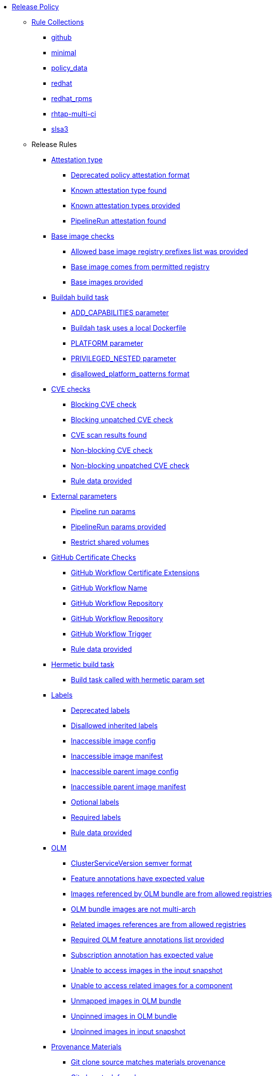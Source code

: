* xref:release_policy.adoc[Release Policy]
** xref:_available_rule_collections[Rule Collections]
*** xref:release_policy.adoc#github[github]
*** xref:release_policy.adoc#minimal[minimal]
*** xref:release_policy.adoc#policy_data[policy_data]
*** xref:release_policy.adoc#redhat[redhat]
*** xref:release_policy.adoc#redhat_rpms[redhat_rpms]
*** xref:release_policy.adoc#rhtap-multi-ci[rhtap-multi-ci]
*** xref:release_policy.adoc#slsa3[slsa3]
** Release Rules
*** xref:packages/attestation_type_package.adoc[Attestation type]
**** xref:packages/attestation_type_package.adoc#attestation_type__deprecated_policy_attestation_format[Deprecated policy attestation format]
**** xref:packages/attestation_type_package.adoc#attestation_type__known_attestation_type[Known attestation type found]
**** xref:packages/attestation_type_package.adoc#attestation_type__known_attestation_types_provided[Known attestation types provided]
**** xref:packages/attestation_type_package.adoc#attestation_type__pipelinerun_attestation_found[PipelineRun attestation found]
*** xref:packages/base_image_registries_package.adoc[Base image checks]
**** xref:packages/base_image_registries_package.adoc#base_image_registries__allowed_registries_provided[Allowed base image registry prefixes list was provided]
**** xref:packages/base_image_registries_package.adoc#base_image_registries__base_image_permitted[Base image comes from permitted registry]
**** xref:packages/base_image_registries_package.adoc#base_image_registries__base_image_info_found[Base images provided]
*** xref:packages/buildah_build_task_package.adoc[Buildah build task]
**** xref:packages/buildah_build_task_package.adoc#buildah_build_task__add_capabilities_param[ADD_CAPABILITIES parameter]
**** xref:packages/buildah_build_task_package.adoc#buildah_build_task__buildah_uses_local_dockerfile[Buildah task uses a local Dockerfile]
**** xref:packages/buildah_build_task_package.adoc#buildah_build_task__platform_param[PLATFORM parameter]
**** xref:packages/buildah_build_task_package.adoc#buildah_build_task__privileged_nested_param[PRIVILEGED_NESTED parameter]
**** xref:packages/buildah_build_task_package.adoc#buildah_build_task__disallowed_platform_patterns_pattern[disallowed_platform_patterns format]
*** xref:packages/cve_package.adoc[CVE checks]
**** xref:packages/cve_package.adoc#cve__cve_blockers[Blocking CVE check]
**** xref:packages/cve_package.adoc#cve__unpatched_cve_blockers[Blocking unpatched CVE check]
**** xref:packages/cve_package.adoc#cve__cve_results_found[CVE scan results found]
**** xref:packages/cve_package.adoc#cve__cve_warnings[Non-blocking CVE check]
**** xref:packages/cve_package.adoc#cve__unpatched_cve_warnings[Non-blocking unpatched CVE check]
**** xref:packages/cve_package.adoc#cve__rule_data_provided[Rule data provided]
*** xref:packages/external_parameters_package.adoc[External parameters]
**** xref:packages/external_parameters_package.adoc#external_parameters__pipeline_run_params[Pipeline run params]
**** xref:packages/external_parameters_package.adoc#external_parameters__pipeline_run_params_provided[PipelineRun params provided]
**** xref:packages/external_parameters_package.adoc#external_parameters__restrict_shared_volumes[Restrict shared volumes]
*** xref:packages/github_certificate_package.adoc[GitHub Certificate Checks]
**** xref:packages/github_certificate_package.adoc#github_certificate__gh_workflow_extensions[GitHub Workflow Certificate Extensions]
**** xref:packages/github_certificate_package.adoc#github_certificate__gh_workflow_name[GitHub Workflow Name]
**** xref:packages/github_certificate_package.adoc#github_certificate__gh_workflow_repository[GitHub Workflow Repository]
**** xref:packages/github_certificate_package.adoc#github_certificate__gh_workflow_ref[GitHub Workflow Repository]
**** xref:packages/github_certificate_package.adoc#github_certificate__gh_workflow_trigger[GitHub Workflow Trigger]
**** xref:packages/github_certificate_package.adoc#github_certificate__rule_data_provided[Rule data provided]
*** xref:packages/hermetic_build_task_package.adoc[Hermetic build task]
**** xref:packages/hermetic_build_task_package.adoc#hermetic_build_task__build_task_hermetic[Build task called with hermetic param set]
*** xref:packages/labels_package.adoc[Labels]
**** xref:packages/labels_package.adoc#labels__deprecated_labels[Deprecated labels]
**** xref:packages/labels_package.adoc#labels__disallowed_inherited_labels[Disallowed inherited labels]
**** xref:packages/labels_package.adoc#labels__inaccessible_config[Inaccessible image config]
**** xref:packages/labels_package.adoc#labels__inaccessible_manifest[Inaccessible image manifest]
**** xref:packages/labels_package.adoc#labels__inaccessible_parent_config[Inaccessible parent image config]
**** xref:packages/labels_package.adoc#labels__inaccessible_parent_manifest[Inaccessible parent image manifest]
**** xref:packages/labels_package.adoc#labels__optional_labels[Optional labels]
**** xref:packages/labels_package.adoc#labels__required_labels[Required labels]
**** xref:packages/labels_package.adoc#labels__rule_data_provided[Rule data provided]
*** xref:packages/olm_package.adoc[OLM]
**** xref:packages/olm_package.adoc#olm__csv_semver_format[ClusterServiceVersion semver format]
**** xref:packages/olm_package.adoc#olm__feature_annotations_format[Feature annotations have expected value]
**** xref:packages/olm_package.adoc#olm__allowed_registries[Images referenced by OLM bundle are from allowed registries]
**** xref:packages/olm_package.adoc#olm__olm_bundle_multi_arch[OLM bundle images are not multi-arch]
**** xref:packages/olm_package.adoc#olm__allowed_registries_related[Related images references are from allowed registries]
**** xref:packages/olm_package.adoc#olm__required_olm_features_annotations_provided[Required OLM feature annotations list provided]
**** xref:packages/olm_package.adoc#olm__subscriptions_annotation_format[Subscription annotation has expected value]
**** xref:packages/olm_package.adoc#olm__inaccessible_snapshot_references[Unable to access images in the input snapshot]
**** xref:packages/olm_package.adoc#olm__inaccessible_related_images[Unable to access related images for a component]
**** xref:packages/olm_package.adoc#olm__unmapped_references[Unmapped images in OLM bundle]
**** xref:packages/olm_package.adoc#olm__unpinned_references[Unpinned images in OLM bundle]
**** xref:packages/olm_package.adoc#olm__unpinned_snapshot_references[Unpinned images in input snapshot]
*** xref:packages/provenance_materials_package.adoc[Provenance Materials]
**** xref:packages/provenance_materials_package.adoc#provenance_materials__git_clone_source_matches_provenance[Git clone source matches materials provenance]
**** xref:packages/provenance_materials_package.adoc#provenance_materials__git_clone_task_found[Git clone task found]
*** xref:packages/quay_expiration_package.adoc[Quay expiration]
**** xref:packages/quay_expiration_package.adoc#quay_expiration__expires_label[Expires label]
*** xref:packages/rhtap_multi_ci_package.adoc[RHTAP Multi-CI]
**** xref:packages/rhtap_multi_ci_package.adoc#rhtap_multi_ci__attestation_format[SLSA Provenance Attestation Format]
**** xref:packages/rhtap_multi_ci_package.adoc#rhtap_multi_ci__attestation_found[SLSA Provenance Attestation Found]
*** xref:packages/rpm_packages_package.adoc[RPM Packages]
**** xref:packages/rpm_packages_package.adoc#rpm_packages__unique_version[Unique Version]
*** xref:packages/rpm_pipeline_package.adoc[RPM Pipeline]
**** xref:packages/rpm_pipeline_package.adoc#rpm_pipeline__invalid_pipeline[Task version invalid_pipeline]
*** xref:packages/rpm_repos_package.adoc[RPM Repos]
**** xref:packages/rpm_repos_package.adoc#rpm_repos__ids_known[All rpms have known repo ids]
**** xref:packages/rpm_repos_package.adoc#rpm_repos__rule_data_provided[Known repo id list provided]
*** xref:packages/rpm_signature_package.adoc[RPM Signature]
**** xref:packages/rpm_signature_package.adoc#rpm_signature__allowed[Allowed RPM signature key]
**** xref:packages/rpm_signature_package.adoc#rpm_signature__result_format[Result format]
**** xref:packages/rpm_signature_package.adoc#rpm_signature__rule_data_provided[Rule data provided]
*** xref:packages/sbom_package.adoc[SBOM]
**** xref:packages/sbom_package.adoc#sbom__disallowed_packages_provided[Disallowed packages list is provided]
**** xref:packages/sbom_package.adoc#sbom__found[Found]
*** xref:packages/sbom_cyclonedx_package.adoc[SBOM CycloneDX]
**** xref:packages/sbom_cyclonedx_package.adoc#sbom_cyclonedx__allowed[Allowed]
**** xref:packages/sbom_cyclonedx_package.adoc#sbom_cyclonedx__allowed_package_external_references[Allowed package external references]
**** xref:packages/sbom_cyclonedx_package.adoc#sbom_cyclonedx__allowed_package_sources[Allowed package sources]
**** xref:packages/sbom_cyclonedx_package.adoc#sbom_cyclonedx__disallowed_package_attributes[Disallowed package attributes]
**** xref:packages/sbom_cyclonedx_package.adoc#sbom_cyclonedx__disallowed_package_external_references[Disallowed package external references]
**** xref:packages/sbom_cyclonedx_package.adoc#sbom_cyclonedx__valid[Valid]
*** xref:packages/slsa_build_build_service_package.adoc[SLSA - Build - Build Service]
**** xref:packages/slsa_build_build_service_package.adoc#slsa_build_build_service__allowed_builder_ids_provided[Allowed builder IDs provided]
**** xref:packages/slsa_build_build_service_package.adoc#slsa_build_build_service__slsa_builder_id_found[SLSA Builder ID found]
**** xref:packages/slsa_build_build_service_package.adoc#slsa_build_build_service__slsa_builder_id_accepted[SLSA Builder ID is known and accepted]
*** xref:packages/slsa_build_scripted_build_package.adoc[SLSA - Build - Scripted Build]
**** xref:packages/slsa_build_scripted_build_package.adoc#slsa_build_scripted_build__build_script_used[Build task contains steps]
**** xref:packages/slsa_build_scripted_build_package.adoc#slsa_build_scripted_build__build_task_image_results_found[Build task set image digest and url task results]
**** xref:packages/slsa_build_scripted_build_package.adoc#slsa_build_scripted_build__image_built_by_trusted_task[Image built by trusted Task]
**** xref:packages/slsa_build_scripted_build_package.adoc#slsa_build_scripted_build__subject_build_task_matches[Provenance subject matches build task image result]
*** xref:packages/slsa_provenance_available_package.adoc[SLSA - Provenance - Available]
**** xref:packages/slsa_provenance_available_package.adoc#slsa_provenance_available__allowed_predicate_types_provided[Allowed predicate types provided]
**** xref:packages/slsa_provenance_available_package.adoc#slsa_provenance_available__attestation_predicate_type_accepted[Expected attestation predicate type found]
*** xref:packages/slsa_source_version_controlled_package.adoc[SLSA - Source - Version Controlled]
**** xref:packages/slsa_source_version_controlled_package.adoc#slsa_source_version_controlled__materials_uri_is_git_repo[Material uri is a git repo]
**** xref:packages/slsa_source_version_controlled_package.adoc#slsa_source_version_controlled__materials_format_okay[Materials have uri and digest]
**** xref:packages/slsa_source_version_controlled_package.adoc#slsa_source_version_controlled__materials_include_git_sha[Materials include git commit shas]
*** xref:packages/slsa_source_correlated_package.adoc[SLSA - Verification model - Source]
**** xref:packages/slsa_source_correlated_package.adoc#slsa_source_correlated__expected_source_code_reference[Expected source code reference]
**** xref:packages/slsa_source_correlated_package.adoc#slsa_source_correlated__rule_data_provided[Rule data provided]
**** xref:packages/slsa_source_correlated_package.adoc#slsa_source_correlated__source_code_reference_provided[Source code reference provided]
**** xref:packages/slsa_source_correlated_package.adoc#slsa_source_correlated__attested_source_code_reference[Source reference]
*** xref:packages/sbom_spdx_package.adoc[SPDX SBOM]
**** xref:packages/sbom_spdx_package.adoc#sbom_spdx__allowed[Allowed]
**** xref:packages/sbom_spdx_package.adoc#sbom_spdx__allowed_package_external_references[Allowed package external references]
**** xref:packages/sbom_spdx_package.adoc#sbom_spdx__allowed_package_sources[Allowed package sources]
**** xref:packages/sbom_spdx_package.adoc#sbom_spdx__contains_files[Contains files]
**** xref:packages/sbom_spdx_package.adoc#sbom_spdx__contains_packages[Contains packages]
**** xref:packages/sbom_spdx_package.adoc#sbom_spdx__disallowed_package_attributes[Disallowed package attributes]
**** xref:packages/sbom_spdx_package.adoc#sbom_spdx__disallowed_package_external_references[Disallowed package external references]
**** xref:packages/sbom_spdx_package.adoc#sbom_spdx__matches_image[Matches image]
**** xref:packages/sbom_spdx_package.adoc#sbom_spdx__valid[Valid]
*** xref:packages/schedule_package.adoc[Schedule related checks]
**** xref:packages/schedule_package.adoc#schedule__date_restriction[Date Restriction]
**** xref:packages/schedule_package.adoc#schedule__rule_data_provided[Rule data provided]
**** xref:packages/schedule_package.adoc#schedule__weekday_restriction[Weekday Restriction]
*** xref:packages/source_image_package.adoc[Source image]
**** xref:packages/source_image_package.adoc#source_image__exists[Exists]
**** xref:packages/source_image_package.adoc#source_image__signed[Signed]
*** xref:packages/attestation_task_bundle_package.adoc[Task bundle checks]
**** xref:packages/attestation_task_bundle_package.adoc#attestation_task_bundle__trusted_bundles_provided[A trusted Tekton bundles list was provided]
**** xref:packages/attestation_task_bundle_package.adoc#attestation_task_bundle__task_ref_bundles_not_empty[Task bundle references not empty]
**** xref:packages/attestation_task_bundle_package.adoc#attestation_task_bundle__task_ref_bundles_pinned[Task bundle references pinned to digest]
**** xref:packages/attestation_task_bundle_package.adoc#attestation_task_bundle__task_ref_bundles_trusted[Task bundles are in trusted tasks list]
**** xref:packages/attestation_task_bundle_package.adoc#attestation_task_bundle__task_ref_bundles_current[Task bundles are latest versions]
**** xref:packages/attestation_task_bundle_package.adoc#attestation_task_bundle__tasks_defined_in_bundle[Tasks defined using bundle references]
*** xref:packages/tasks_package.adoc[Tasks]
**** xref:packages/tasks_package.adoc#tasks__required_untrusted_task_found[All required tasks are from trusted tasks]
**** xref:packages/tasks_package.adoc#tasks__required_tasks_found[All required tasks were included in the pipeline]
**** xref:packages/tasks_package.adoc#tasks__data_provided[Data provided]
**** xref:packages/tasks_package.adoc#tasks__future_required_tasks_found[Future required tasks were found]
**** xref:packages/tasks_package.adoc#tasks__pinned_task_refs[Pinned Task references]
**** xref:packages/tasks_package.adoc#tasks__pipeline_has_tasks[Pipeline run includes at least one task]
**** xref:packages/tasks_package.adoc#tasks__pipeline_required_tasks_list_provided[Required tasks list for pipeline was provided]
**** xref:packages/tasks_package.adoc#tasks__required_tasks_list_provided[Required tasks list was provided]
**** xref:packages/tasks_package.adoc#tasks__successful_pipeline_tasks[Successful pipeline tasks]
**** xref:packages/tasks_package.adoc#tasks__unsupported[Task version unsupported]
*** xref:packages/test_package.adoc[Test]
**** xref:packages/test_package.adoc#test__test_all_images[Image digest is present in IMAGES_PROCESSED result]
**** xref:packages/test_package.adoc#test__no_failed_informative_tests[No informative tests failed]
**** xref:packages/test_package.adoc#test__no_erred_tests[No tests erred]
**** xref:packages/test_package.adoc#test__no_failed_tests[No tests failed]
**** xref:packages/test_package.adoc#test__no_test_warnings[No tests produced warnings]
**** xref:packages/test_package.adoc#test__no_skipped_tests[No tests were skipped]
**** xref:packages/test_package.adoc#test__test_results_known[No unsupported test result values found]
**** xref:packages/test_package.adoc#test__rule_data_provided[Rule data provided]
**** xref:packages/test_package.adoc#test__test_data_found[Test data found in task results]
**** xref:packages/test_package.adoc#test__test_results_found[Test data includes results key]
*** xref:packages/trusted_task_package.adoc[Trusted Task checks]
**** xref:packages/trusted_task_package.adoc#trusted_task__data_format[Data format]
**** xref:packages/trusted_task_package.adoc#trusted_task__pinned[Task references are pinned]
**** xref:packages/trusted_task_package.adoc#trusted_task__tagged[Task references are tagged]
**** xref:packages/trusted_task_package.adoc#trusted_task__data[Task tracking data was provided]
**** xref:packages/trusted_task_package.adoc#trusted_task__trusted[Tasks are trusted]
**** xref:packages/trusted_task_package.adoc#trusted_task__current[Tasks using the latest versions]
**** xref:packages/trusted_task_package.adoc#trusted_task__valid_trusted_artifact_inputs[Trusted Artifact produced in pipeline]
**** xref:packages/trusted_task_package.adoc#trusted_task__trusted_parameters[Trusted parameters]
*** xref:packages/rpm_ostree_task_package.adoc[rpm-ostree Task]
**** xref:packages/rpm_ostree_task_package.adoc#rpm_ostree_task__builder_image_param[Builder image parameter]
**** xref:packages/rpm_ostree_task_package.adoc#rpm_ostree_task__rule_data[Rule data]
